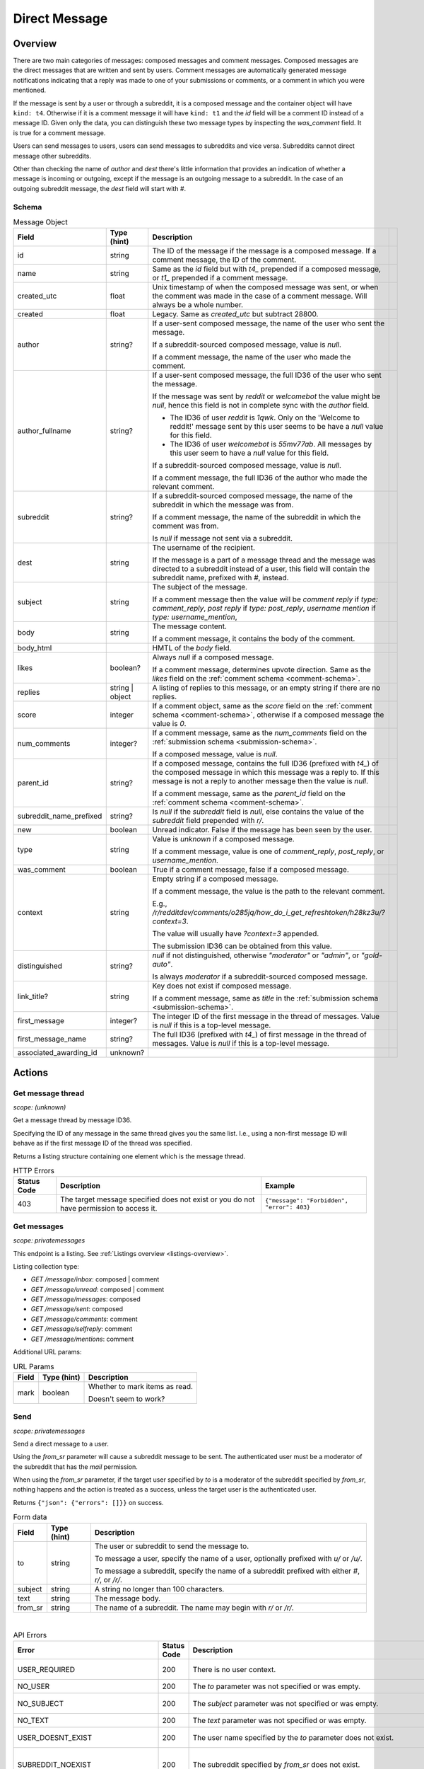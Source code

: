 
Direct Message
==============

Overview
--------

There are two main categories of messages: composed messages and comment messages.
Composed messages are the direct messages that are written and sent by users.
Comment messages are automatically generated message notifications indicating that a reply
was made to one of your submissions or comments, or a comment in which you were mentioned.

If the message is sent by a user or through a subreddit, it is a composed message and
the container object will have ``kind: t4``. Otherwise if it is a comment message it will have ``kind: t1``
and the `id` field will be a comment ID instead of a message ID. Given only the data, you can
distinguish these two message types by inspecting the `was_comment` field. It is true for a comment message.

Users can send messages to users, users can send messages to subreddits and vice versa.
Subreddits cannot direct message other subreddits.

Other than checking the name of `author` and `dest` there's little information that provides an indication
of whether a message is incoming or outgoing, except if the message is an outgoing message to a subreddit.
In the case of an outgoing subreddit message, the `dest` field will start with `#`.


Schema
~~~~~~

.. csv-table:: Message Object
   :header: "Field","Type (hint)","Description"

   "id","string","The ID of the message if the message is a composed message. If a comment message,
   the ID of the comment."
   "name","string","Same as the `id` field but with `t4_` prepended if a composed message, or
   `t1_` prepended if a comment message."
   "created_utc","float","Unix timestamp of when the composed message was sent, or when the comment was made
   in the case of a comment message. Will always be a whole number."
   "created","float","Legacy. Same as `created_utc` but subtract 28800."
   "author","string?","If a user-sent composed message, the name of the user who sent the message.

   If a subreddit-sourced composed message, value is `null`.

   If a comment message, the name of the user who made the comment."
   "author_fullname","string?","If a user-sent composed message, the full ID36 of the user who sent the message.


   If the message was sent by `reddit` or `welcomebot` the value might be `null`,
   hence this field is not in complete sync with the `author` field.

   * The ID36 of user `reddit` is `1qwk`. Only on the 'Welcome to reddit!' message sent by this user seems to
     be have a `null` value for this field.
   * The ID36 of user `welcomebot` is `55mv77ab`.
     All messages by this user seem to have a `null` value for this field.

   If a subreddit-sourced composed message, value is `null`.

   If a comment message, the full ID36 of the author who made the relevant comment."
   "subreddit","string?","If a subreddit-sourced composed message, the name of the subreddit in which
   the message was from.

   If a comment message, the name of the subreddit in which the comment was from.

   Is `null` if message not sent via a subreddit."
   "dest","string","The username of the recipient.

   If the message is a part of a message thread and the message was directed to a subreddit instead of a user,
   this field will contain the subreddit name, prefixed with `#`, instead."
   "subject","string","The subject of the message.

   If a comment message then the value will be
   `comment reply` if `type: comment_reply`,
   `post reply` if `type: post_reply`,
   `username mention` if `type: username_mention`,
   ",
   "body","string","The message content.

   If a comment message, it contains the body of the comment."
   "body_html","","HMTL of the `body` field."
   "likes","boolean?","Always `null` if a composed message.

   If a comment message, determines upvote direction. Same as the `likes` field on the :ref:`comment schema <comment-schema>`."
   "replies","string | object","A listing of replies to this message, or an empty string if there are no replies."
   "score","integer","If a comment object, same as the `score` field on the :ref:`comment schema <comment-schema>`,
   otherwise if a composed message the value is `0`."
   "num_comments","integer?","If a comment message, same as the `num_comments` field on the :ref:`submission schema <submission-schema>`.

   If a composed message, value is `null`."
   "parent_id","string?","If a composed message, contains the full ID36 (prefixed with `t4_`) of
   the composed message in which this message was a reply to. If this message is not a reply to another
   message then the value is `null`.

   If a comment message, same as the `parent_id` field on the :ref:`comment schema <comment-schema>`."
   "subreddit_name_prefixed","string?","Is `null` if the `subreddit` field is `null`, else contains the value of
   the `subreddit` field prepended with `r/`."
   "new","boolean","Unread indicator. False if the message has been seen by the user."
   "type","string","Value is `unknown` if a composed message.

   If a comment message, value is one of `comment_reply`, `post_reply`, or `username_mention`."
   "was_comment","boolean","True if a comment message, false if a composed message."
   "context","string","Empty string if a composed message.

   If a comment message, the value is the path to the relevant comment.

   E.g., `/r/redditdev/comments/o285jq/how_do_i_get_refreshtoken/h28kz3u/?context=3`.
   
   The value will usually have `?context=3` appended.

   The submission ID36 can be obtained from this value."
   "distinguished","string?","`null` if not distinguished, otherwise
   `""moderator""` or `""admin""`, or `""gold-auto""`.

   Is always `moderator` if a subreddit-sourced composed message."
   "link_title?","string","Key does not exist if composed message.

   If a comment message, same as `title` in the :ref:`submission schema <submission-schema>`."
   "first_message","integer?","The integer ID of the first message in the thread of messages.
   Value is `null` if this is a top-level message."
   "first_message_name","string?","The full ID36 (prefixed with `t4_`) of first message in the thread of messages.
   Value is `null` if this is a top-level message."
   "associated_awarding_id","unknown?",""


Actions
-------

Get message thread
~~~~~~~~~~~~~~~~~~

.. http:get:: /message/messages/{message_id36}

*scope: (unknown)*

Get a message thread by message ID36.

Specifying the ID of any message in the same thread gives you the same list. I.e., using
a non-first message ID will behave as if the first message ID of the thread was specified.

Returns a listing structure containing one element which is the message thread.

.. csv-table:: HTTP Errors
   :header: "Status Code","Description","Example"

   "403","The target message specified does not exist or you do not have permission to access it.","
   ``{""message"": ""Forbidden"", ""error"": 403}``
   "


Get messages
~~~~~~~~~~~~

.. http:get:: /message/inbox
.. http:get:: /message/unread
.. http:get:: /message/messages
.. http:get:: /message/sent
.. http:get:: /message/comments
.. http:get:: /message/selfreply
.. http:get:: /message/mentions

*scope: privatemessages*

This endpoint is a listing. See :ref:`Listings overview <listings-overview>`.

Listing collection type:

* `GET /message/inbox`: composed | comment
* `GET /message/unread`: composed | comment
* `GET /message/messages`: composed
* `GET /message/sent`: composed
* `GET /message/comments`: comment
* `GET /message/selfreply`: comment
* `GET /message/mentions`: comment

Additional URL params:

.. csv-table:: URL Params
   :header: "Field","Type (hint)","Description"

   "mark","boolean","Whether to mark items as read.

   Doesn't seem to work?"

.. seealso:: `<https://www.reddit.com/dev/api/#GET_message_{where}>`_


Send
~~~~

.. http:post:: /api/compose

*scope: privatemessages*

Send a direct message to a user.

Using the `from_sr` parameter will cause a subreddit message to be sent.
The authenticated user must be a moderator of the subreddit that has the `mail` permission.

When using the `from_sr` parameter, if the target user specified by `to` is a moderator of the subreddit
specified by `from_sr`, nothing happens and the action is treated as a success,
unless the target user is the authenticated user.

Returns ``{"json": {"errors": []}}`` on success.

.. csv-table:: Form data
   :header: "Field","Type (hint)","Description"

   "to","string","The user or subreddit to send the message to.

   To message a user, specify the name of a user, optionally prefixed with `u/` or `/u/`.

   To message a subreddit, specify the name of a subreddit prefixed with either `#`, `r/`, or `/r/`."
   "subject","string","A string no longer than 100 characters."
   "text","string","The message body."
   "from_sr","string","The name of a subreddit. The name may begin with `r/` or `/r/`."

|

.. csv-table:: API Errors
   :header: "Error","Status Code","Description","Example"

   "USER_REQUIRED","200","There is no user context.","
   ``{""json"": {""errors"": [[""USER_REQUIRED"", ""Please log in to do that."", null]]}}``
   "
   "NO_USER","200","The `to` parameter was not specified or was empty.","
   ``{""json"": {""errors"": [[""NO_USER"", ""please enter a username"", ""to""]]}}``
   "
   "NO_SUBJECT","200","The `subject` parameter was not specified or was empty.","
   ``{""json"": {""errors"": [[""NO_SUBJECT"", ""please enter a subject"", ""subject""]]}}``
   "
   "NO_TEXT","200","The `text` parameter was not specified or was empty.","
   ``{""json"": {""errors"": [[""NO_TEXT"", ""we need something here"", ""text""]]}}``
   "
   "USER_DOESNT_EXIST","200","The user name specified by the `to` parameter does not exist.","
   ``{""json"": {""errors"": [[""USER_DOESNT_EXIST"", ""that user doesn't exist"", ""to""]]}}``
   "
   "SUBREDDIT_NOEXIST","200","The subreddit specified by `from_sr` does not exist.","
   ``{""json"": {""errors"": [[""SUBREDDIT_NOEXIST"", ""Hmm, that community doesn't exist. Try checking the spelling."", ""from_sr""]]}}``
   "
   "NO_SR_TO_SR_MESSAGE","200","The `to` and `from_sr` were both specified and both refer to subreddits.","
   ``{""json"": {""errors"": [[""NO_SR_TO_SR_MESSAGE"", ""you can't send a message from a subreddit to another subreddit"", ""from""]]}}``
   "
   "NOT_WHITELISTED_BY_USER_MESSAGE","200","The target user has direct messages from strangers disabled.

   This setting can be configured at `<https://old.reddit.com/prefs/blocked>`_ by setting ""Show private messages from""
   to ""Only trusted users"".

   `<https://www.reddit.com/r/redditdev/comments/h17rgd/new_error_code_when_sending_message_not/>`_","
   ``{""json"": {""errors"": [[""NOT_WHITELISTED_BY_USER_MESSAGE"", ""can't send a message to that user"", ""to""]]}}``
   "

|

.. csv-table:: HTTP Errors
   :header: "Status Code","Description","Example"

   "403","The `from_sr` parameter was specified and the current user is not a moderator of that subreddit.","
   ``{""message"": ""Forbidden"", ""error"": 403}``
   "

.. seealso:: https://www.reddit.com/dev/api/#POST_api_compose


Reply
~~~~~

Reply to a message.

See :ref:`Comment Create <comment-create>`. Use a `t4_` ID for `thing_id`.


Delete
~~~~~~

.. http:post:: /api/del_msg

*scope: privatemessages*

Delete messages from the recipient's view of their inbox.

If the `id` parameter was not specified, is invalid, or the ID doesn't exist, the action is treated as a success.

Returns an empty JSON object on success.

.. csv-table:: Form data
   :header: "Field","Type (hint)","Description"

   "id","string","The full ID36 of a message (starting with `t4_`)."

|

.. csv-table:: API Errors
   :header: "Error","Status Code","Description","Example"

   "USER_REQUIRED","200","There is no user context.","
   ``{""json"": {""errors"": [[""USER_REQUIRED"", ""Please log in to do that."", null]]}}``
   "

.. seealso:: https://www.reddit.com/dev/api/#POST_api_del_msg


Mark as read
~~~~~~~~~~~~

.. http:post:: /api/read_message
.. http:post:: /api/unread_message

*scope: privatemessages*

Mark an inbox item as read.

Marking an already marked as read item is treated as a success.

Returns an empty JSON object on success.

.. csv-table:: Form data
   :header: "Field","Type (hint)","Description"

   "id","string","The full ID36 of a message (`t4`), or comment (`t1`)."

|

.. csv-table:: API Errors
   :header: "Error","Status Code","Description","Example"

   "USER_REQUIRED","There is no user context."

|

.. csv-table:: HTTP Errors
   :header: "Status Code","Description","Example"

   "400","The `id` parameter was not specified, is invalid, or the ID doesn't exist.","
   ``{""message"": ""Bad Request"", ""error"": 400}``
   "

.. seealso::
   https://www.reddit.com/dev/api/#POST_api_read_message
   https://www.reddit.com/dev/api/#POST_api_unread_message


Mark all as read
~~~~~~~~~~~~~~~~

.. http:post:: /api/read_all_messages

*scope: privatemessages*

Mark all messages as read.

Returns empty JSON object on success.

.. csv-table:: API Errors
   :header: "Error","Status Code","Description","Example"

   "USER_REQUIRED","200","There is no user context.","
   ``{""json"": {""errors"": [[""USER_REQUIRED"", ""Please log in to do that."", null]]}}``
   "

.. seealso:: https://www.reddit.com/dev/api/#POST_api_read_all_messages


Collapse
~~~~~~~~

.. http:post:: /api/collapse_message
.. http:post:: /api/uncollapse_message

*scope: privatemessages*

Collapse a message.

If the `id` parameter was not specified, the action is treated as a success.

If any of the specified IDs are invalid or don't exist, the entire operation is cancelled and all IDs are ignored.

!! TODO: What is `id`\ s limit?

Returns an empty JSON object on success.

.. csv-table:: Form data
   :header: "Field","Type (hint)","Description"

   "id","string","A comma-separated list of full IDs of messages (`t4`), or comments (`t1`)."

|

.. csv-table:: API Errors
   :header: "Error","Status Code","Description","Example"

   "USER_REQUIRED","200","There is no user context.","
   ``{""json"": {""errors"": [[""USER_REQUIRED"", ""Please log in to do that."", null]]}}``
   "

.. seealso::
   https://www.reddit.com/dev/api/#POST_api_collapse_message
   https://www.reddit.com/dev/api/#POST_api_uncollapse_message


Block
~~~~~

.. http:post:: /api/block

*scope: privatemessages*

Block the author of a Submission, Comment, or Message.
This endpoint can also block messages from Subreddits.

To block a user directly by ID or name, see :ref:`here <account-block-user>` instead.

If the ID specified by `id` is invalid, the action is treated as a success.

This endpoint does not process user IDs but if the ID specified by `id` matches that of an
existing user's full ID36, then a 500 HTTP status error is raised.

Returns an empty JSON object on success.

.. csv-table:: Form data
   :header: "Field","Type (hint)","Description"

   "id","string","The full ID36 of a submission, comment, message, or subreddit."

|

.. csv-table:: API Errors
   :header: "Error","Status Code","Description","Example"

   "USER_REQUIRED","200","There is no user context.","
   ``{""json"": {""errors"": [[""USER_REQUIRED"", ""Please log in to do that."", null]]}}``
   "

|

.. csv-table:: HTTP Errors
   :header: "Status Code","Description"

   "500","The full ID of an existing user (beginning with `t2_`) was provided.
   This endpoint is not meant for user IDs","
   ``{""message"": ""Internal Server Error"", ""error"": 500}``
   "

.. seealso:: https://www.reddit.com/dev/api/#POST_api_block


Unblock subreddit
~~~~~~~~~~~~~~~~~

.. http:post:: /api/unblock_subreddit

*scope: privatemessages*

???

.. seealso:: https://www.reddit.com/dev/api/#POST_api_unblock_subreddit

